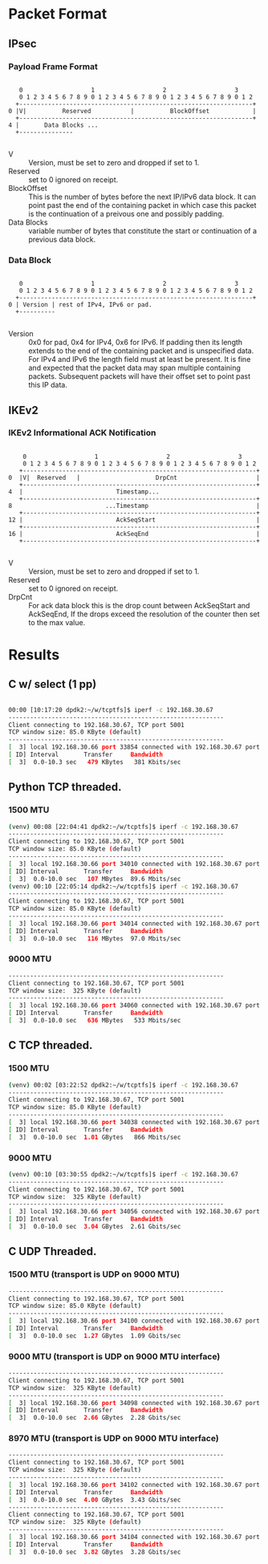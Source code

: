 
* Packet Format
** IPsec
*** Payload Frame Format

#+begin_example

     0                   1                   2                   3
     0 1 2 3 4 5 6 7 8 9 0 1 2 3 4 5 6 7 8 9 0 1 2 3 4 5 6 7 8 9 0 1 2
    +-----------------------------------------------------------------+
  0 |V|          Reserved           |          BlockOffset            |
    +-----------------------------------------------------------------+
  4 |       Data Blocks ...
    +---------------

#+end_example

    - V :: Version, must be set to zero and dropped if set to 1.
    - Reserved  :: set to 0 ignored on receipt.
    - BlockOffset :: This is the number of bytes before the next IP/IPv6 data
      block. It can point past the end of the containing packet in which case
      this packet is the continuation of a preivous one and possibly padding.
    - Data Blocks :: variable number of bytes that constitute the start or
      continuation of a previous data block.

*** Data Block

#+begin_example

     0                   1                   2                   3
     0 1 2 3 4 5 6 7 8 9 0 1 2 3 4 5 6 7 8 9 0 1 2 3 4 5 6 7 8 9 0 1 2
    +-----------------------------------------------------------------+
  0 | Version | rest of IPv4, IPv6 or pad.
    +----------

#+end_example

    - Version :: 0x0 for pad, 0x4 for IPv4, 0x6 for IPv6. If padding then its
      length extends to the end of the containing packet and is unspecified
      data. For IPv4 and IPv6 the length field must at least be present. It is
      fine and expected that the packet data may span multiple containing
      packets. Subsequent packets will have their offset set to point past this
      IP data.

** IKEv2
***  IKEv2 Informational ACK Notification

#+begin_example

      0                   1                   2                   3
      0 1 2 3 4 5 6 7 8 9 0 1 2 3 4 5 6 7 8 9 0 1 2 3 4 5 6 7 8 9 0 1 2
     +-----------------------------------------------------------------+
  0  |V|  Reserved   |                     DrpCnt                      |
     +-----------------------------------------------------------------+
  4  |                          Timestamp...
     +-----------------------------------------------------------------+
  8                          ...Timestamp                              |
     +-----------------------------------------------------------------+
  12 |                          AckSeqStart                            |
     +-----------------------------------------------------------------+
  16 |                          AckSeqEnd                              |
     +-----------------------------------------------------------------+

#+end_example

    - V :: Version, must be set to zero and dropped if set to 1.
    - Reserved :: set to 0 ignored on receipt.
    - DrpCnt :: For ack data block this is the drop count between AckSeqStart and
      AckSeqEnd, If the drops exceed the resolution of the counter then set to
      the max value.


* Results
** C w/ select (1 pp)
#+begin_src bash

    00:00 [10:17:20 dpdk2:~/w/tcptfs]$ iperf -c 192.168.30.67
    ------------------------------------------------------------
    Client connecting to 192.168.30.67, TCP port 5001
    TCP window size: 85.0 KByte (default)
    ------------------------------------------------------------
    [  3] local 192.168.30.66 port 33854 connected with 192.168.30.67 port 5001
    [ ID] Interval       Transfer     Bandwidth
    [  3]  0.0-10.3 sec   479 KBytes   381 Kbits/sec
#+end_src
** Python TCP threaded.
*** 1500 MTU
#+begin_src bash
    (venv) 00:08 [22:04:41 dpdk2:~/w/tcptfs]$ iperf -c 192.168.30.67
    ------------------------------------------------------------
    Client connecting to 192.168.30.67, TCP port 5001
    TCP window size: 85.0 KByte (default)
    ------------------------------------------------------------
    [  3] local 192.168.30.66 port 34010 connected with 192.168.30.67 port 5001
    [ ID] Interval       Transfer     Bandwidth
    [  3]  0.0-10.0 sec   107 MBytes  89.6 Mbits/sec
    (venv) 00:10 [22:05:14 dpdk2:~/w/tcptfs]$ iperf -c 192.168.30.67
    ------------------------------------------------------------
    Client connecting to 192.168.30.67, TCP port 5001
    TCP window size: 85.0 KByte (default)
    ------------------------------------------------------------
    [  3] local 192.168.30.66 port 34014 connected with 192.168.30.67 port 5001
    [ ID] Interval       Transfer     Bandwidth
    [  3]  0.0-10.0 sec   116 MBytes  97.0 Mbits/sec
#+end_src
*** 9000 MTU
#+begin_src bash
    ------------------------------------------------------------
    Client connecting to 192.168.30.67, TCP port 5001
    TCP window size:  325 KByte (default)
    ------------------------------------------------------------
    [  3] local 192.168.30.66 port 34060 connected with 192.168.30.67 port 5001
    [ ID] Interval       Transfer     Bandwidth
    [  3]  0.0-10.0 sec   636 MBytes   533 Mbits/sec
#+end_src

** C TCP threaded.
*** 1500 MTU
#+begin_src bash
    (venv) 00:02 [03:22:52 dpdk2:~/w/tcptfs]$ iperf -c 192.168.30.67
    ------------------------------------------------------------
    Client connecting to 192.168.30.67, TCP port 5001
    TCP window size: 85.0 KByte (default)
    ------------------------------------------------------------
    [  3] local 192.168.30.66 port 34038 connected with 192.168.30.67 port 5001
    [ ID] Interval       Transfer     Bandwidth
    [  3]  0.0-10.0 sec  1.01 GBytes   866 Mbits/sec
#+end_src

*** 9000 MTU
#+begin_src bash
    (venv) 00:10 [03:30:55 dpdk2:~/w/tcptfs]$ iperf -c 192.168.30.67
    ------------------------------------------------------------
    Client connecting to 192.168.30.67, TCP port 5001
    TCP window size:  325 KByte (default)
    ------------------------------------------------------------
    [  3] local 192.168.30.66 port 34056 connected with 192.168.30.67 port 5001
    [ ID] Interval       Transfer     Bandwidth
    [  3]  0.0-10.0 sec  3.04 GBytes  2.61 Gbits/sec
#+end_src
** C UDP Threaded.
*** 1500 MTU (transport is UDP on 9000 MTU)
#+begin_src bash
    ------------------------------------------------------------
    Client connecting to 192.168.30.67, TCP port 5001
    TCP window size: 85.0 KByte (default)
    ------------------------------------------------------------
    [  3] local 192.168.30.66 port 34100 connected with 192.168.30.67 port 5001
    [ ID] Interval       Transfer     Bandwidth
    [  3]  0.0-10.0 sec  1.27 GBytes  1.09 Gbits/sec
#+end_src

*** 9000 MTU (transport is UDP on 9000 MTU interface)
#+begin_src bash
    ------------------------------------------------------------
    Client connecting to 192.168.30.67, TCP port 5001
    TCP window size:  325 KByte (default)
    ------------------------------------------------------------
    [  3] local 192.168.30.66 port 34098 connected with 192.168.30.67 port 5001
    [ ID] Interval       Transfer     Bandwidth
    [  3]  0.0-10.0 sec  2.66 GBytes  2.28 Gbits/sec
#+end_src

*** 8970 MTU (transport is UDP on 9000 MTU interface)
#+begin_src bash
    ------------------------------------------------------------
    Client connecting to 192.168.30.67, TCP port 5001
    TCP window size:  325 KByte (default)
    ------------------------------------------------------------
    [  3] local 192.168.30.66 port 34102 connected with 192.168.30.67 port 5001
    [ ID] Interval       Transfer     Bandwidth
    [  3]  0.0-10.0 sec  4.00 GBytes  3.43 Gbits/sec
    ------------------------------------------------------------
    Client connecting to 192.168.30.67, TCP port 5001
    TCP window size:  325 KByte (default)
    ------------------------------------------------------------
    [  3] local 192.168.30.66 port 34104 connected with 192.168.30.67 port 5001
    [ ID] Interval       Transfer     Bandwidth
    [  3]  0.0-10.0 sec  3.82 GBytes  3.28 Gbits/sec

#+end_src
